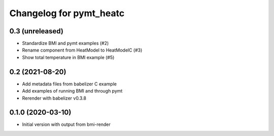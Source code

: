 Changelog for pymt_heatc
========================

0.3 (unreleased)
----------------

- Standardize BMI and pymt examples (#2)
- Rename component from HeatModel to HeatModelC (#3)
- Show total temperature in BMI example (#5)


0.2 (2021-08-20)
----------------

- Add metadata files from babelizer C example
- Add examples of running BMI and through pymt
- Rerender with babelizer v0.3.8


0.1.0 (2020-03-10)
------------------

- Initial version with output from bmi-render

